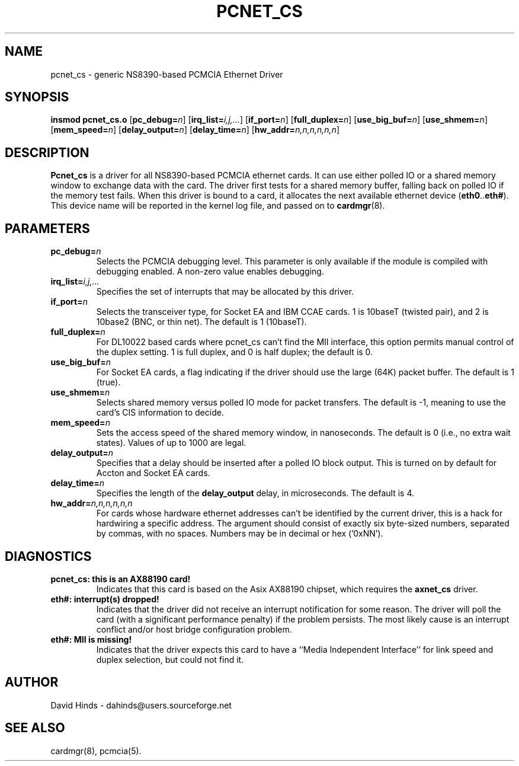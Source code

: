 .\" Copyright (C) 1998 David A. Hinds -- dahinds@users.sourceforge.net
.\" pcnet_cs.4 1.18 2001/11/04 22:57:46
.\"
.TH PCNET_CS 4 "2001/11/04 22:57:46" "pcmcia-cs"

.SH NAME
pcnet_cs \- generic NS8390-based PCMCIA Ethernet Driver

.SH SYNOPSIS
.B insmod pcnet_cs.o
[\fBpc_debug=\fIn\fR]
[\fBirq_list=\fIi,j,...\fR]
[\fBif_port=\fIn\fR]
[\fBfull_duplex=\fIn\fR]
[\fBuse_big_buf=\fIn\fR]
[\fBuse_shmem=\fIn\fR]
[\fBmem_speed=\fIn\fR]
[\fBdelay_output=\fIn\fR]
[\fBdelay_time=\fIn\fR]
[\fBhw_addr=\fIn,n,n,n,n,n\fR]

.SH DESCRIPTION
\fBPcnet_cs\fR is a driver for all NS8390-based PCMCIA ethernet cards.
It can use either polled IO or a shared memory window to exchange data
with the card.  The driver first tests for a shared memory buffer,
falling back on polled IO if the memory test fails.  When this driver
is bound to a card, it allocates the next available ethernet device
(\fBeth0\fR..\fBeth#\fR).  This device name will be reported in the
kernel log file, and passed on to \fBcardmgr\fR(8).

.SH PARAMETERS
.TP
.BI pc_debug= n
Selects the PCMCIA debugging level.  This parameter is only available
if the module is compiled with debugging enabled.  A non-zero value
enables debugging.
.TP
.BI irq_list= i,j,...
Specifies the set of interrupts that may be allocated by this driver.
.TP
.BI if_port= n
Selects the transceiver type, for Socket EA and IBM CCAE cards.  1 is
10baseT (twisted pair), and 2 is 10base2 (BNC, or thin net).  The
default is 1 (10baseT).
.TP
.BI full_duplex= n
For DL10022 based cards where pcnet_cs can't find the MII interface,
this option permits manual control of the duplex setting.  1 is full
duplex, and 0 is half duplex; the default is 0.
.TP
.BI use_big_buf= n
For Socket EA cards, a flag indicating if the driver should use the
large (64K) packet buffer.  The default is 1 (true).
.TP
.BI use_shmem= n
Selects shared memory versus polled IO mode for packet transfers.  The
default is -1, meaning to use the card's CIS information to decide.
.TP
.BI mem_speed= n
Sets the access speed of the shared memory window, in nanoseconds.
The default is 0 (i.e., no extra wait states).  Values of up to 1000
are legal.
.TP
.BI delay_output= n
Specifies that a delay should be inserted after a polled IO block
output.  This is turned on by default for Accton and Socket EA cards.
.TP
.BI delay_time= n
Specifies the length of the \fBdelay_output\fR delay, in microseconds.
The default is 4.
.TP
.BI hw_addr= n,n,n,n,n,n
For cards whose hardware ethernet addresses can't be identified by the
current driver, this is a hack for hardwiring a specific address.  The
argument should consist of exactly six byte-sized numbers, separated
by commas, with no spaces.  Numbers may be in decimal or hex ('0xNN').

.SH DIAGNOSTICS
.TP
.B pcnet_cs: this is an AX88190 card!
Indicates that this card is based on the Asix AX88190 chipset, which
requires the \fBaxnet_cs\fR driver.
.TP
.B eth#: interrupt(s) dropped!
Indicates that the driver did not receive an interrupt notification
for some reason.  The driver will poll the card (with a significant
performance penalty) if the problem persists.  The most likely cause
is an interrupt conflict and/or host bridge configuration problem.
.TP
.B eth#: MII is missing!
Indicates that the driver expects this card to have a ``Media
Independent Interface'' for link speed and duplex selection, but could
not find it.

.SH AUTHOR
David Hinds \- dahinds@users.sourceforge.net

.SH "SEE ALSO"
cardmgr(8), pcmcia(5).
